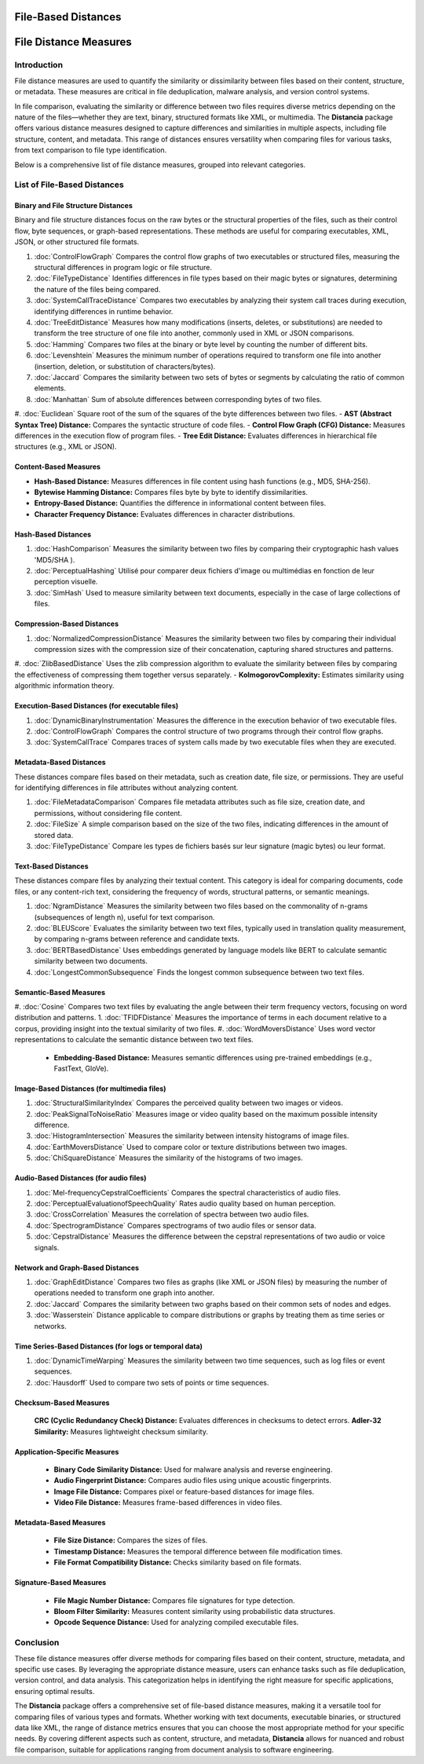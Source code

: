 ====================
File-Based Distances
====================
============================
File Distance Measures
============================

Introduction
=============
File distance measures are used to quantify the similarity or dissimilarity between files based on their content, structure, or metadata. These measures are critical in file deduplication, malware analysis, and version control systems.

In file comparison, evaluating the similarity or difference between two files requires diverse metrics depending on the nature of the files—whether they are text, binary, structured formats like XML, or multimedia. The **Distancia** package offers various distance measures designed to capture differences and similarities in multiple aspects, including file structure, content, and metadata. This range of distances ensures versatility when comparing files for various tasks, from text comparison to file type identification.

Below is a comprehensive list of file distance measures, grouped into relevant categories.

List of File-Based Distances
===============================

Binary and File Structure Distances
-----------------------------------

Binary and file structure distances focus on the raw bytes or the structural properties of the files, such as their control flow, byte sequences, or graph-based representations. These methods are useful for comparing executables, XML, JSON, or other structured file formats.

1. :doc:`ControlFlowGraph` Compares the control flow graphs of two executables or structured files, measuring the structural differences in program logic or file structure.
#. :doc:`FileTypeDistance` Identifies differences in file types based on their magic bytes or signatures, determining the nature of the files being compared.
#. :doc:`SystemCallTraceDistance` Compares two executables by analyzing their system call traces during execution, identifying differences in runtime behavior.
#. :doc:`TreeEditDistance` Measures how many modifications (inserts, deletes, or substitutions) are needed to transform the tree structure of one file into another, commonly used in XML or JSON comparisons.
#. :doc:`Hamming` Compares two files at the binary or byte level by counting the number of different bits.
#. :doc:`Levenshtein` Measures the minimum number of operations required to transform one file into another (insertion, deletion, or substitution of characters/bytes).
#. :doc:`Jaccard` Compares the similarity between two sets of bytes or segments by calculating the ratio of common elements.
#. :doc:`Manhattan` Sum of absolute differences between corresponding bytes of two files.
#. :doc:`Euclidean` Square root of the sum of the squares of the byte differences between two files.
- **AST (Abstract Syntax Tree) Distance:** Compares the syntactic structure of code files.
- **Control Flow Graph (CFG) Distance:** Measures differences in the execution flow of program files.
- **Tree Edit Distance:** Evaluates differences in hierarchical file structures (e.g., XML or JSON).

Content-Based Measures
----------------------

- **Hash-Based Distance:** Measures differences in file content using hash functions (e.g., MD5, SHA-256).
- **Bytewise Hamming Distance:** Compares files byte by byte to identify dissimilarities.
- **Entropy-Based Distance:** Quantifies the difference in informational content between files.
- **Character Frequency Distance:** Evaluates differences in character distributions.

Hash-Based Distances
-----------------------

1. :doc:`HashComparison` Measures the similarity between two files by comparing their cryptographic hash values 'MD5/SHA ).
#. :doc:`PerceptualHashing` Utilisé pour comparer deux fichiers d'image ou multimédias en fonction de leur perception visuelle.
#. :doc:`SimHash` Used to measure similarity between text documents, especially in the case of large collections of files.

Compression-Based Distances
---------------------------

1. :doc:`NormalizedCompressionDistance` Measures the similarity between two files by comparing their individual compression sizes with the compression size of their concatenation, capturing shared structures and patterns.
#. :doc:`ZlibBasedDistance` Uses the zlib compression algorithm to evaluate the similarity between files by comparing the effectiveness of compressing them together versus separately.
- **KolmogorovComplexity:** Estimates similarity using algorithmic information theory.

Execution-Based Distances (for executable files)
------------------------------------------------

1. :doc:`DynamicBinaryInstrumentation`  Measures the difference in the execution behavior of two executable files.
#. :doc:`ControlFlowGraph` Compares the control structure of two programs through their control flow graphs.
#. :doc:`SystemCallTrace`  Compares traces of system calls made by two executable files when they are executed.

Metadata-Based Distances
------------------------

These distances compare files based on their metadata, such as creation date, file size, or permissions. They are useful for identifying differences in file attributes without analyzing content.

1. :doc:`FileMetadataComparison` Compares file metadata attributes such as file size, creation date, and permissions, without considering file content.
#. :doc:`FileSize` A simple comparison based on the size of the two files, indicating differences in the amount of stored data.
#. :doc:`FileTypeDistance` Compare les types de fichiers basés sur leur signature (magic bytes) ou leur format.


Text-Based Distances
--------------------

These distances compare files by analyzing their textual content. This category is ideal for comparing documents, code files, or any content-rich text, considering the frequency of words, structural patterns, or semantic meanings.

#. :doc:`NgramDistance` Measures the similarity between two files based on the commonality of n-grams (subsequences of length n), useful for text comparison.
#. :doc:`BLEUScore` Evaluates the similarity between two text files, typically used in translation quality measurement, by comparing n-grams between reference and candidate texts.
#. :doc:`BERTBasedDistance` Uses embeddings generated by language models like BERT to calculate semantic similarity between two documents.
#. :doc:`LongestCommonSubsequence` Finds the longest common subsequence between two text files.

Semantic-Based Measures
-----------------------

#. :doc:`Cosine` Compares two text files by evaluating the angle between their term frequency vectors, focusing on word distribution and patterns.   
1. :doc:`TFIDFDistance` Measures the importance of terms in each document relative to a corpus, providing insight into the textual similarity of two files.  
#. :doc:`WordMoversDistance` Uses word vector representations to calculate the semantic distance between two text files.
   - **Embedding-Based Distance:** Measures semantic differences using pre-trained embeddings (e.g., FastText, GloVe).

Image-Based Distances (for multimedia files)
--------------------------------------------

1. :doc:`StructuralSimilarityIndex` Compares the perceived quality between two images or videos.
#. :doc:`PeakSignalToNoiseRatio` Measures image or video quality based on the maximum possible intensity difference.
#. :doc:`HistogramIntersection` Measures the similarity between intensity histograms of image files.
#. :doc:`EarthMoversDistance` Used to compare color or texture distributions between two images.
#. :doc:`ChiSquareDistance` Measures the similarity of the histograms of two images.

Audio-Based Distances (for audio files)
---------------------------------------

1. :doc:`Mel-frequencyCepstralCoefficients` Compares the spectral characteristics of audio files.
#. :doc:`PerceptualEvaluationofSpeechQuality` Rates audio quality based on human perception.
#. :doc:`CrossCorrelation` Measures the correlation of spectra between two audio files.
#. :doc:`SpectrogramDistance` Compares spectrograms of two audio files or sensor data.
#. :doc:`CepstralDistance` Measures the difference between the cepstral representations of two audio or voice signals.

Network and Graph-Based Distances
---------------------------------

1. :doc:`GraphEditDistance` Compares two files as graphs (like XML or JSON files) by measuring the number of operations needed to transform one graph into another.
#. :doc:`Jaccard`  Compares the similarity between two graphs based on their common sets of nodes and edges.
#. :doc:`Wasserstein` Distance applicable to compare distributions or graphs by treating them as time series or networks.

Time Series-Based Distances (for logs or temporal data)
-------------------------------------------------------

1. :doc:`DynamicTimeWarping` Measures the similarity between two time sequences, such as log files or event sequences.
#. :doc:`Hausdorff` Used to compare two sets of points or time sequences.

Checksum-Based Measures
-----------------------

 **CRC (Cyclic Redundancy Check) Distance:** Evaluates differences in checksums to detect errors.
 **Adler-32 Similarity:** Measures lightweight checksum similarity.

Application-Specific Measures
-----------------------------

   - **Binary Code Similarity Distance:** Used for malware analysis and reverse engineering.
   - **Audio Fingerprint Distance:** Compares audio files using unique acoustic fingerprints.
   - **Image File Distance:** Compares pixel or feature-based distances for image files.
   - **Video File Distance:** Measures frame-based differences in video files.


Metadata-Based Measures
-----------------------

   - **File Size Distance:** Compares the sizes of files.
   - **Timestamp Distance:** Measures the temporal difference between file modification times.
   - **File Format Compatibility Distance:** Checks similarity based on file formats.

Signature-Based Measures
------------------------

   - **File Magic Number Distance:** Compares file signatures for type detection.
   - **Bloom Filter Similarity:** Measures content similarity using probabilistic data structures.
   - **Opcode Sequence Distance:** Used for analyzing compiled executable files.

Conclusion
==========

These file distance measures offer diverse methods for comparing files based on their content, structure, metadata, and specific use cases. By leveraging the appropriate distance measure, users can enhance tasks such as file deduplication, version control, and data analysis. This categorization helps in identifying the right measure for specific applications, ensuring optimal results.

The **Distancia** package offers a comprehensive set of file-based distance measures, making it a versatile tool for comparing files of various types and formats. Whether working with text documents, executable binaries, or structured data like XML, the range of distance metrics ensures that you can choose the most appropriate method for your specific needs. By covering different aspects such as content, structure, and metadata, **Distancia** allows for nuanced and robust file comparison, suitable for applications ranging from document analysis to software engineering.
